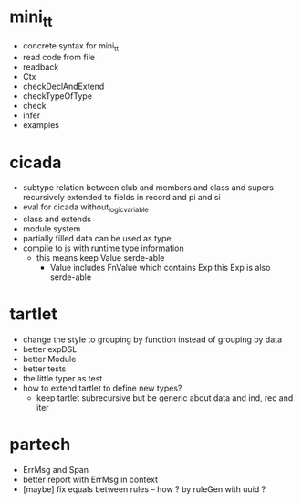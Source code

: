 * mini_tt
- concrete syntax for mini_tt
- read code from file
- readback
- Ctx
- checkDeclAndExtend
- checkTypeOfType
- check
- infer
- examples
* cicada
- subtype relation between club and members and class and supers
  recursively extended to fields in record and pi and si
- eval for cicada without_logic_variable
- class and extends
- module system
- partially filled data can be used as type
- compile to js with runtime type information
  - this means keep Value serde-able
    - Value includes FnValue which contains Exp
      this Exp is also serde-able
* tartlet
- change the style to grouping by function instead of grouping by data
- better expDSL
- better Module
- better tests
- the little typer as test
- how to extend tartlet to define new types?
  - keep tartlet subrecursive
    but be generic about data and ind, rec and iter
* partech
- ErrMsg and Span
- better report with ErrMsg in context
- [maybe] fix equals between rules -- how ? by ruleGen with uuid ?
